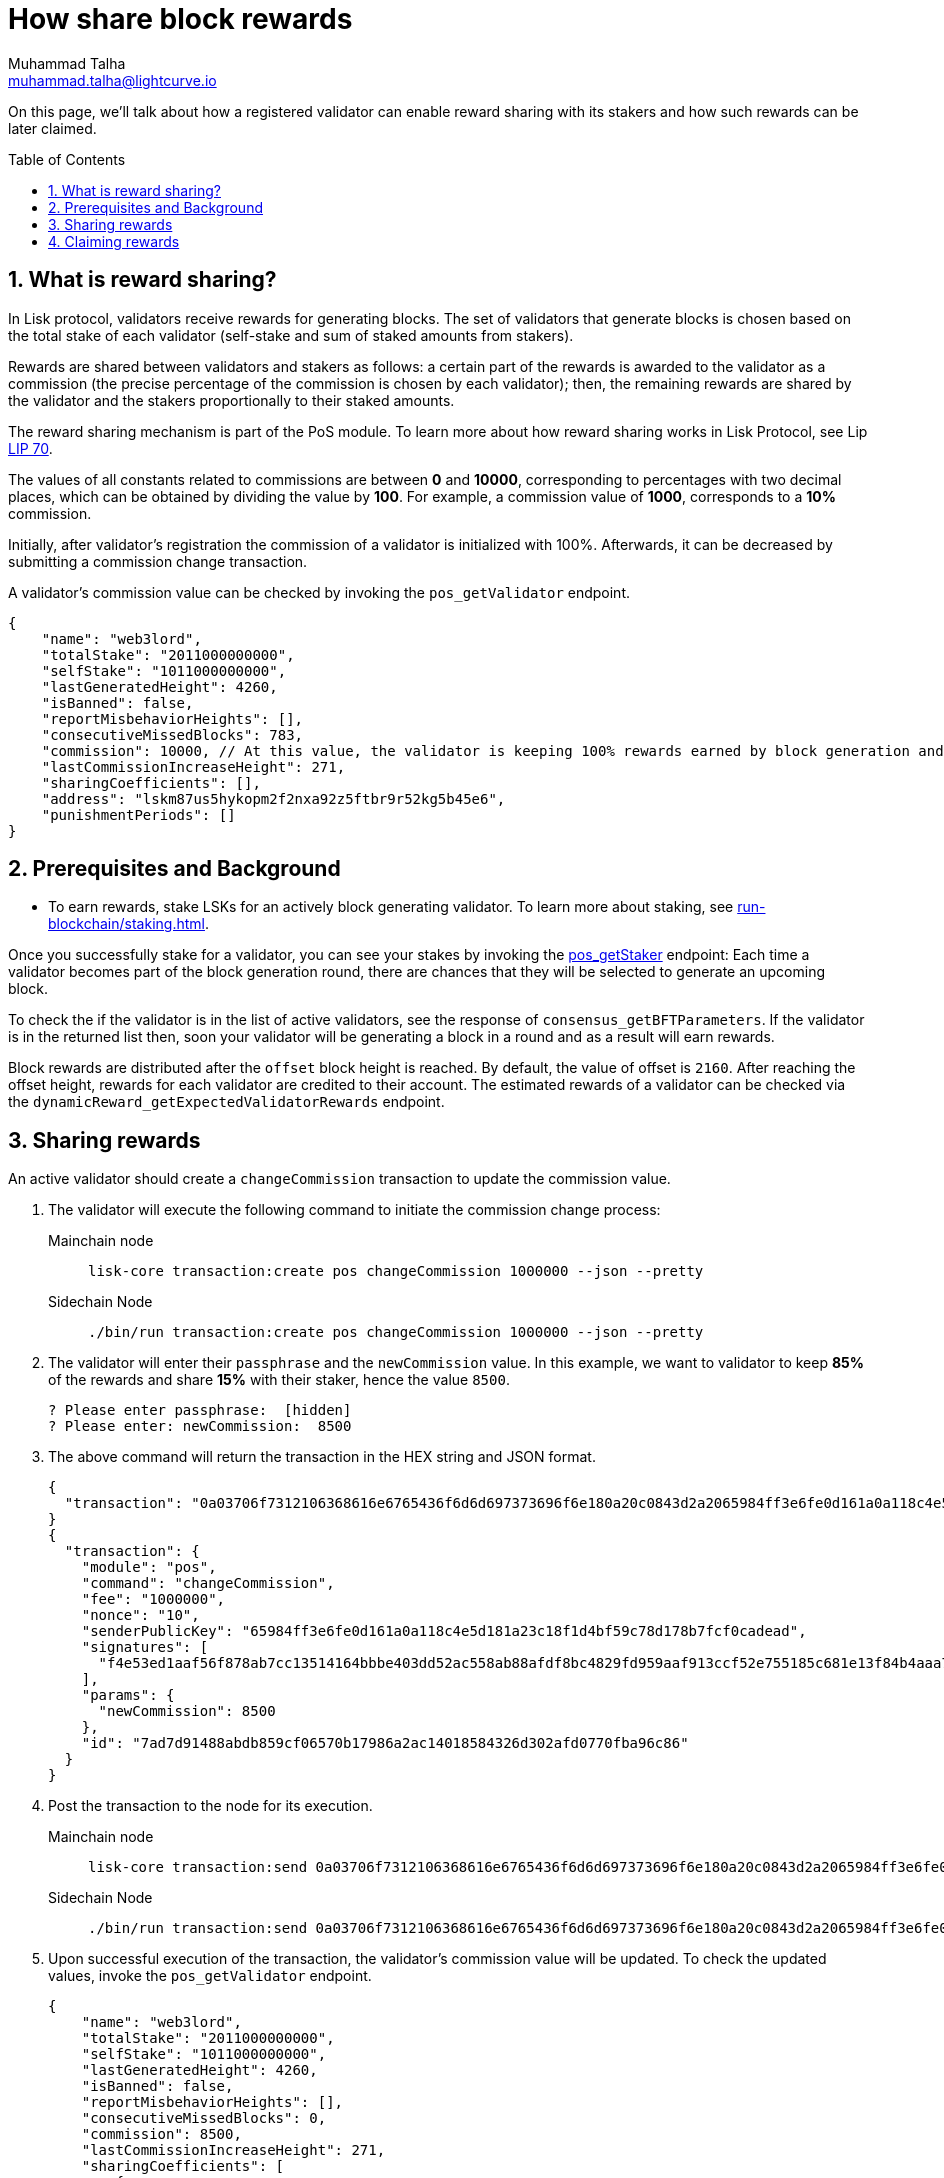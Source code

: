 = How share block rewards
Muhammad Talha <muhammad.talha@lightcurve.io>
:toc: preamble
:toclevels: 5
:page-toclevels: 3
:idprefix:
:idseparator: -
:sectnums:
:experimental:

:url_staking_guide: run-blockchain/staking.adoc
:url_getStaker: api/module-rpc-api/pos-endpoints.adoc#pos_getstaker


:url_lip_70: https://github.com/LiskHQ/lips/blob/350d08a90bdbedb3485363a40dd34f3ccadf0b7d/proposals/lip-0070.md

On this page, we'll talk about how a registered validator can enable reward sharing with its stakers and how such rewards can be later claimed.

== What is reward sharing?

In Lisk protocol, validators receive rewards for generating blocks. The set of validators that generate blocks is chosen based on the total stake of each validator (self-stake and sum of staked amounts from stakers).

Rewards are shared between validators and stakers as follows: a certain part of the rewards is awarded to the validator as a commission (the precise percentage of the commission is chosen by each validator); then, the remaining rewards are shared by the validator and the stakers proportionally to their staked amounts.

The reward sharing mechanism is part of the PoS module. To learn more about how reward sharing works in Lisk Protocol, see Lip {url_lip_70}[LIP 70^].

The values of all constants related to commissions are between *0* and *10000*, corresponding to percentages with two decimal places, which can be obtained by dividing the value by *100*. For example, a commission value of *1000*, corresponds to a *10%* commission.

Initially, after validator's registration the commission of a validator is initialized with 100%. Afterwards, it can be decreased by submitting a commission change transaction. 

A validator's commission value can be checked by invoking the `pos_getValidator` endpoint.

[source,json]
----
{
    "name": "web3lord",
    "totalStake": "2011000000000",
    "selfStake": "1011000000000",
    "lastGeneratedHeight": 4260,
    "isBanned": false,
    "reportMisbehaviorHeights": [],
    "consecutiveMissedBlocks": 783,
    "commission": 10000, // At this value, the validator is keeping 100% rewards earned by block generation and they aren't sharing them with anyone.
    "lastCommissionIncreaseHeight": 271,
    "sharingCoefficients": [],
    "address": "lskm87us5hykopm2f2nxa92z5ftbr9r52kg5b45e6",
    "punishmentPeriods": []
}
----

== Prerequisites and Background

* To earn rewards, stake LSKs for an actively block generating validator. To learn more about staking, see xref:{url_staking_guide}[].

Once you successfully stake for a validator, you can see your stakes by invoking the xref:{url_getStaker}[pos_getStaker] endpoint:
Each time a validator becomes part of the block generation round, there are chances that they will be selected to generate an upcoming block. 

To check the if the validator is in the list of active validators, see the response of `consensus_getBFTParameters`.
If the validator is in the returned list then, soon your validator will be generating a block in a round and as a result will earn rewards.

Block rewards are distributed after the `offset` block height is reached. By default, the value of offset is `2160`.
After reaching the offset height, rewards for each validator are credited to their account.
The estimated rewards of a validator can be checked via the `dynamicReward_getExpectedValidatorRewards` endpoint.

== Sharing rewards

An active validator should create a `changeCommission` transaction to update the commission value.

. The validator will execute the following command to initiate the commission change process:
+
[tabs]
=====
Mainchain node::
+
--
[source,bash]
----
lisk-core transaction:create pos changeCommission 1000000 --json --pretty  
----
--
Sidechain Node::
+
--
[source,bash]
----
./bin/run transaction:create pos changeCommission 1000000 --json --pretty 
----
--
=====
+
. The validator will enter their `passphrase` and the `newCommission` value. 
In this example, we want to validator to keep *85%* of the rewards and share *15%* with their staker, hence the value `8500`.
+
---- 
? Please enter passphrase:  [hidden]
? Please enter: newCommission:  8500
---- 
+
. The above command will return the transaction in the HEX string and JSON format.
+
[source,json]
---- 
{
  "transaction": "0a03706f7312106368616e6765436f6d6d697373696f6e180a20c0843d2a2065984ff3e6fe0d161a0a118c4e5d181a23c18f1d4bf59c78d178b7fcf0cadead320308c03e3a40f4e53ed1aaf56f878ab7cc13514164bbbe403dd52ac558ab88afdf8bc4829fd959aaf913ccf52e755185c681e13f84b4aaa723709faad7bc5de818fa96e48804"
}
{
  "transaction": {
    "module": "pos",
    "command": "changeCommission",
    "fee": "1000000",
    "nonce": "10",
    "senderPublicKey": "65984ff3e6fe0d161a0a118c4e5d181a23c18f1d4bf59c78d178b7fcf0cadead",
    "signatures": [
      "f4e53ed1aaf56f878ab7cc13514164bbbe403dd52ac558ab88afdf8bc4829fd959aaf913ccf52e755185c681e13f84b4aaa723709faad7bc5de818fa96e48804"
    ],
    "params": {
      "newCommission": 8500
    },
    "id": "7ad7d91488abdb859cf06570b17986a2ac14018584326d302afd0770fba96c86"
  }
}
----
+
[#postTx]
. Post the transaction to the node for its execution.
+
[tabs]
=====
Mainchain node::
+
--
[source,bash]
----
lisk-core transaction:send 0a03706f7312106368616e6765436f6d6d697373696f6e180a20c0843d2a2065984ff3e6fe0d161a0a118c4e5d181a23c18f1d4bf59c78d178b7fcf0cadead320308c03e3a40f4e53ed1aaf56f878ab7cc13514164bbbe403dd52ac558ab88afdf8bc4829fd959aaf913ccf52e755185c681e13f84b4aaa723709faad7bc5de818fa96e48804
----
--
Sidechain Node::
+
--
[source,bash]
----
./bin/run transaction:send 0a03706f7312106368616e6765436f6d6d697373696f6e180a20c0843d2a2065984ff3e6fe0d161a0a118c4e5d181a23c18f1d4bf59c78d178b7fcf0cadead320308c03e3a40f4e53ed1aaf56f878ab7cc13514164bbbe403dd52ac558ab88afdf8bc4829fd959aaf913ccf52e755185c681e13f84b4aaa723709faad7bc5de818fa96e48804
----
--
=====
+
. Upon successful execution of the transaction, the validator's commission value will be updated.
To check the updated values, invoke the `pos_getValidator` endpoint.
+
[source,json]
----
{
    "name": "web3lord",
    "totalStake": "2011000000000",
    "selfStake": "1011000000000",
    "lastGeneratedHeight": 4260,
    "isBanned": false,
    "reportMisbehaviorHeights": [],
    "consecutiveMissedBlocks": 0,
    "commission": 8500,
    "lastCommissionIncreaseHeight": 271,
    "sharingCoefficients": [
        {
            "tokenID": "1234567800000000",
            "coefficient": "0b67f3fb9ef253f78c1b2c"
        }
    ],
    "address": "lskm87us5hykopm2f2nxa92z5ftbr9r52kg5b45e6",
    "punishmentPeriods": []
}
----

== Claiming rewards

After each block generated by the validator, both the validator and the staker(s) will earn a set percentage of rewards.
For validators, the Lisk Protocol automatically, increments the `lockedBalance` and `availableBalance` of the validators account.
However, a staker needs to claim their rewards via the following steps.

. Check available rewards by invoking the `pos_getClaimableRewards` endpoint by passing the staker's `address` and the `tokenID`.
+
[source,json]
----
{
    "rewards": [
        {
            "tokenID": "1234567800000000",
            "reward": "10000"
        }
    ]
}
----
+
. Any `reward` higher than `0` can be claimed by the staker by executing the `claimRewards` command.
+
[tabs]
=====
Mainchain node::
+
--
[source,bash]
----
lisk-core transaction:create pos claimRewards 1000000
----
--
Sidechain Node::
+
--
[source,bash]
----
./bin/run transaction:create pos claimRewards 1000000
----
--
=====
+
. <<postTx,Post the transaction>> to the node for execution and once the block is executed, check your `token_accountBalance` endpoint.
The staker's account balance increments as per the reward earned.